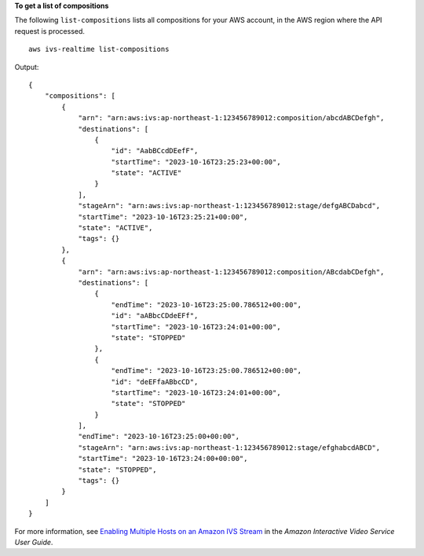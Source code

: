**To get a list of compositions**

The following ``list-compositions`` lists all compositions for your AWS account, in the AWS region where the API request is processed. ::

    aws ivs-realtime list-compositions

Output::

    {
        "compositions": [
            {
                "arn": "arn:aws:ivs:ap-northeast-1:123456789012:composition/abcdABCDefgh",
                "destinations": [
                    {
                        "id": "AabBCcdDEefF",
                        "startTime": "2023-10-16T23:25:23+00:00",
                        "state": "ACTIVE"
                    }
                ],
                "stageArn": "arn:aws:ivs:ap-northeast-1:123456789012:stage/defgABCDabcd",
                "startTime": "2023-10-16T23:25:21+00:00",
                "state": "ACTIVE",
                "tags": {}
            },
            {
                "arn": "arn:aws:ivs:ap-northeast-1:123456789012:composition/ABcdabCDefgh",
                "destinations": [
                    {
                        "endTime": "2023-10-16T23:25:00.786512+00:00",
                        "id": "aABbcCDdeEFf",
                        "startTime": "2023-10-16T23:24:01+00:00",
                        "state": "STOPPED"
                    },
                    {
                        "endTime": "2023-10-16T23:25:00.786512+00:00",
                        "id": "deEFfaABbcCD",
                        "startTime": "2023-10-16T23:24:01+00:00",
                        "state": "STOPPED"
                    }
                ],
                "endTime": "2023-10-16T23:25:00+00:00",
                "stageArn": "arn:aws:ivs:ap-northeast-1:123456789012:stage/efghabcdABCD",
                "startTime": "2023-10-16T23:24:00+00:00",
                "state": "STOPPED",
                "tags": {}
            }
        ]
    }

For more information, see `Enabling Multiple Hosts on an Amazon IVS Stream <https://docs.aws.amazon.com/ivs/latest/LowLatencyUserGuide/multiple-hosts.html>`__ in the *Amazon Interactive Video Service User Guide*.
